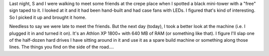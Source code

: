 .. title: Athlon XP on the side of the road
.. slug: athlonxp
.. date: 2007-08-11 19:12:22
.. tags: content, hardware

Last night, S and I were walking to meet some friends at the crepe place
when I spotted a black mini-tower with a "free" sign taped to it. I
looked at it and it had been hand-built and had case fans with LEDs. I
figured that's kind of interesting. So I picked it up and brought it
home.

Needless to say we were late to meet the friends. But the next day
(today), I took a better look at the machine (i.e. I plugged it in and
turned it on). It's an Athlon XP 1800+ with 640 MB of RAM (or something
like that). I figure I'll slap one of the half-dozen hard drives I have
sitting around in it and use it as a spare build machine or something
along those lines. The things you find on the side of the road....
